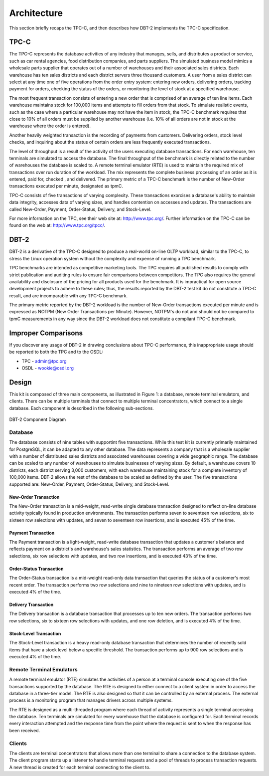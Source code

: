 ------------
Architecture
------------

This section briefly recaps the TPC-C, and then describes how DBT-2 implements
the TPC-C specification.

TPC-C
=====

The TPC-C represents the database activities of any industry that manages,
sells, and distributes a product or service, such as car rental agencies,
food distribution companies, and parts suppliers.  The simulated business
model mimics a wholesale parts supplier that operates out of a number of
warehouses and their associated sales districts. Each warehouse has ten sales
districts and each district servers three thousand customers.  A user from a
sales district can select at any time one of five operations from the order
entry system:  entering new orders, delivering orders, tracking payment for
orders, checking the status of the orders, or monitoring the level of stock
at a specified warehouse.

The most frequent transaction consists of entering a new order that is
comprised of an average of ten line items.  Each warehouse maintains stock
for 100,000 items and attempts to fill orders from that stock.  To simulate
realistic events, such as the case where a particular warehouse may not have
the item in stock, the TPC-C benchmark requires that close to 10% of all
orders must be supplied by another warehouse (i.e. 10% of all orders are not
in stock at the warehouse where the order is entered).

Another heavily weighted transaction is the recording of payments from
customers.  Delivering orders, stock level checks, and inquiring about the
status of certain orders are less frequently executed transactions.

The level of throughput is a result of the activity of the users executing
database transactions.  For each warehouse, ten terminals are simulated to
access the database.  The final throughput of the benchmark is directly
related to the number of warehouses the database is scaled to.  A remote
terminal emulator (RTE) is used to maintain the required mix of transactions
over run duration of the workload.  The mix represents the complete business
processing of an order as it is entered, paid for, checked , and delivered.
The primary metric of a TPC-C benchmark is the number of New-Order
transactions executed per minute, designated as tpmC.

TPC-C consists of five transactions of varying complexity.  These
transactions exorcises a database's ability to maintain data integrity,
accesses data of varying sizes, and handles contention on accesses and
updates.  The transactions are called New-Order, Payment, Order-Status,
Delivery, and Stock-Level.

For more information on the TPC, see their web site at: http://www.tpc.org/.
Further information on the TPC-C can be found on the web at:
http://www.tpc.org/tpcc/.

DBT-2
=====

DBT-2 is a derivative of the TPC-C designed to produce a real-world
on-line OLTP workload, similar to the TPC-C, to stress the Linux operation
system without the complexity and expense of running a TPC benchmark.

TPC benchmarks are intended as competitive marketing tools.  The TPC requires
all published results to comply with strict publication and auditing rules to
ensure fair comparisons between competitors.  The TPC also requires the
general availability and disclosure of the pricing for all products used for
the benchmark.  It is impractical for open source development projects to
adhere to these rules; thus, the results reported by the DBT-2 test kit
do not constitute a TPC-C result, and are incomparable with any TPC-C
benchmark.

The primary metric reported by the DBT-2 workload is the number of New-Order
transactions executed per minute and is expressed as NOTPM (New Order
Transactions per Minute).  However, NOTPM's do not and should not be compared
to tpmC measurements in any way since the DBT-2 workload does not constitute a
compliant TPC-C benchmark.

Improper Comparisons
====================

If you discover any usage of DBT-2 in drawing conclusions about TPC-C
performance, this inappropriate usage should be reported to both the TPC and
to the OSDL:

* TPC - admin@tpc.org
* OSDL - wookie@osdl.org

Design
======

This kit is composed of three main components, as illustrated in Figure 1: a
database, remote terminal emulators, and clients.  There can be multiple
terminals that connect to multiple terminal concentrators, which connect to a
single database.  Each component is described in the following sub-sections.

.. figure:: component.png
   :align: center
   :width: 100%

   DBT-2 Component Diagram

Database
--------

The database consists of nine tables with supportint five transactions.  While
this test kit is currently primarily maintained for PostgreSQL, it can be
adapted to any other database.  The data represents a company that is a
wholesale supplier with a number of distributed sales districts and associated
warehouses covering a wide geographic range.  The database can be scaled to any
number of warehouses to simulate businesses of varying sizes.  By default, a
warehouse covers 10 districts, each district serving 3,000 customers, with each
warehouse maintaining stock for a complete inventory of 100,000 items.  DBT-2
allows the rest of the database to be scaled as defined by the user.  The five
transactions supported are: New-Order, Payment, Order-Status, Delivery, and
Stock-Level.

New-Order Transaction
~~~~~~~~~~~~~~~~~~~~~

The New-Order transaction is a mid-weight, read-write single database
transaction designed to reflect on-line database activity typically found in
production environments.  The transaction performs seven to seventeen row
selections, six to sixteen row selections with updates, and seven to
seventeen row insertions, and is executed 45% of the time.

Payment Transaction
~~~~~~~~~~~~~~~~~~~

The Payment transaction is a light-weight, read-write database transaction
that updates a customer's balance and reflects payment on a district's and
warehouse's sales statistics.  The transaction performs an average of two row
selections, six row selections with updates, and two row insertions, and is
executed 43% of the time.

Order-Status Transaction
~~~~~~~~~~~~~~~~~~~~~~~~

The Order-Status transaction is a mid-weight read-only data transaction that
queries the status of a customer's most recent order.  The transaction
performs two row selections and nine to nineteen row selections with updates,
and is executed 4% of the time.

Delivery Transaction
~~~~~~~~~~~~~~~~~~~~

The Delivery transaction is a database transaction that processes up to ten
new orders.  The transaction performs two row selections, six to sixteen row
selections with updates, and one row deletion, and is executed 4% of the time.

Stock-Level Transaction
~~~~~~~~~~~~~~~~~~~~~~~

The Stock-Level transaction is a heavy read-only database transaction that
determines the number of recently sold items that have a stock level below a
specific threshold.  The transaction performs up to 900 row selections and is
executed 4% of the time.

Remote Terminal Emulators
-------------------------

A remote terminal emulator (RTE) simulates the activities of a person at a
terminal console executing one of the five transactions supported by the
database.  The RTE is designed to either connect to a client system in order
to access the database in a three-tier model.  The RTE is also designed so
that it can be controlled by an external process.  The external process is a
monitoring program that manages drivers across multiple systems.

The RTE is designed as a multi-threaded program where each thread of activity
represents a single terminal accessing the database.  Ten terminals are
simulated for every warehouse that the database is configured for.  Each
terminal records every interaction attempted and the response time from the
point where the request is sent to when the response has been received.

Clients
-------

The clients are terminal concentrators that allows more than one terminal to
share a connection to the database system.  The client program starts up a
listener to handle terminal requests and a pool of threads to process
transaction requests.  A new thread is created for each terminal connecting
to the client to.
